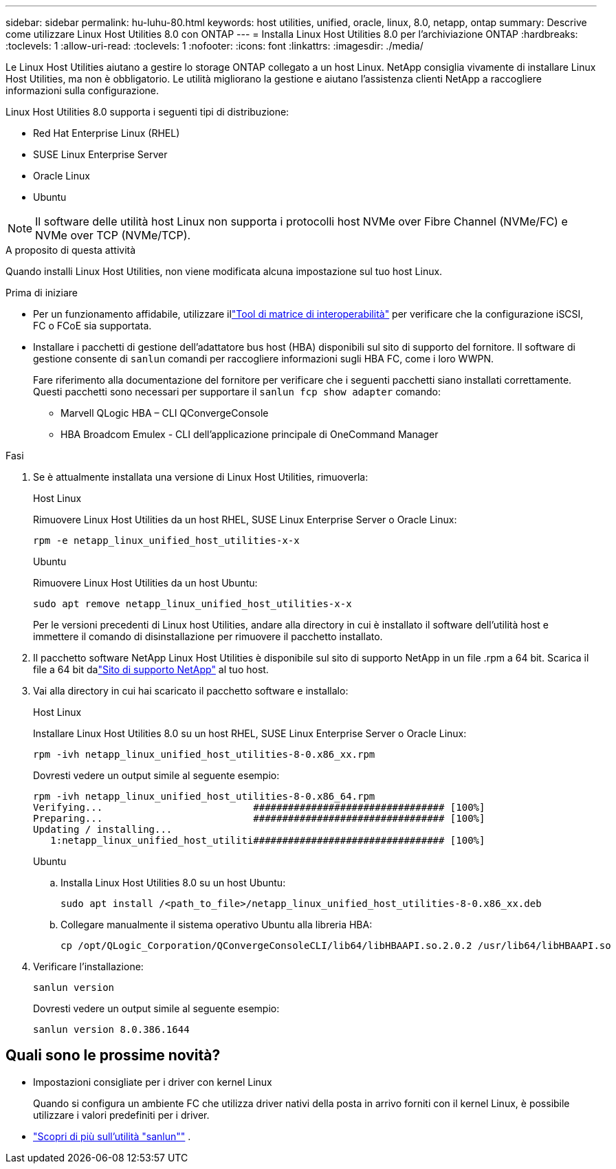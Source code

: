 ---
sidebar: sidebar 
permalink: hu-luhu-80.html 
keywords: host utilities, unified, oracle, linux, 8.0, netapp, ontap 
summary: Descrive come utilizzare Linux Host Utilities 8.0 con ONTAP 
---
= Installa Linux Host Utilities 8.0 per l'archiviazione ONTAP
:hardbreaks:
:toclevels: 1
:allow-uri-read: 
:toclevels: 1
:nofooter: 
:icons: font
:linkattrs: 
:imagesdir: ./media/


[role="lead"]
Le Linux Host Utilities aiutano a gestire lo storage ONTAP collegato a un host Linux.  NetApp consiglia vivamente di installare Linux Host Utilities, ma non è obbligatorio.  Le utilità migliorano la gestione e aiutano l'assistenza clienti NetApp a raccogliere informazioni sulla configurazione.

Linux Host Utilities 8.0 supporta i seguenti tipi di distribuzione:

* Red Hat Enterprise Linux (RHEL)
* SUSE Linux Enterprise Server
* Oracle Linux
* Ubuntu



NOTE: Il software delle utilità host Linux non supporta i protocolli host NVMe over Fibre Channel (NVMe/FC) e NVMe over TCP (NVMe/TCP).

.A proposito di questa attività
Quando installi Linux Host Utilities, non viene modificata alcuna impostazione sul tuo host Linux.

.Prima di iniziare
* Per un funzionamento affidabile, utilizzare illink:https://imt.netapp.com/matrix/#welcome["Tool di matrice di interoperabilità"^] per verificare che la configurazione iSCSI, FC o FCoE sia supportata.
* Installare i pacchetti di gestione dell'adattatore bus host (HBA) disponibili sul sito di supporto del fornitore.  Il software di gestione consente di `sanlun` comandi per raccogliere informazioni sugli HBA FC, come i loro WWPN.
+
Fare riferimento alla documentazione del fornitore per verificare che i seguenti pacchetti siano installati correttamente.  Questi pacchetti sono necessari per supportare il `sanlun fcp show adapter` comando:

+
** Marvell QLogic HBA – CLI QConvergeConsole
** HBA Broadcom Emulex - CLI dell'applicazione principale di OneCommand Manager




.Fasi
. Se è attualmente installata una versione di Linux Host Utilities, rimuoverla:
+
[role="tabbed-block"]
====
.Host Linux
--
Rimuovere Linux Host Utilities da un host RHEL, SUSE Linux Enterprise Server o Oracle Linux:

[source, cli]
----
rpm -e netapp_linux_unified_host_utilities-x-x
----
--
.Ubuntu
--
Rimuovere Linux Host Utilities da un host Ubuntu:

[source, cli]
----
sudo apt remove netapp_linux_unified_host_utilities-x-x
----
--
====
+
Per le versioni precedenti di Linux host Utilities, andare alla directory in cui è installato il software dell'utilità host e immettere il comando di disinstallazione per rimuovere il pacchetto installato.

. Il pacchetto software NetApp Linux Host Utilities è disponibile sul sito di supporto NetApp in un file .rpm a 64 bit. Scarica il file a 64 bit dalink:https://mysupport.netapp.com/site/products/all/details/hostutilities/downloads-tab/download/61343/8.0/downloads["Sito di supporto NetApp"^] al tuo host.
. Vai alla directory in cui hai scaricato il pacchetto software e installalo:
+
[role="tabbed-block"]
====
.Host Linux
--
Installare Linux Host Utilities 8.0 su un host RHEL, SUSE Linux Enterprise Server o Oracle Linux:

[source, cli]
----
rpm -ivh netapp_linux_unified_host_utilities-8-0.x86_xx.rpm
----
Dovresti vedere un output simile al seguente esempio:

[listing]
----
rpm -ivh netapp_linux_unified_host_utilities-8-0.x86_64.rpm
Verifying...                          ################################# [100%]
Preparing...                          ################################# [100%]
Updating / installing...
   1:netapp_linux_unified_host_utiliti################################# [100%]

----
--
.Ubuntu
--
.. Installa Linux Host Utilities 8.0 su un host Ubuntu:
+
[source, cli]
----
sudo apt install /<path_to_file>/netapp_linux_unified_host_utilities-8-0.x86_xx.deb
----
.. Collegare manualmente il sistema operativo Ubuntu alla libreria HBA:
+
[source, cli]
----
cp /opt/QLogic_Corporation/QConvergeConsoleCLI/lib64/libHBAAPI.so.2.0.2 /usr/lib64/libHBAAPI.so
----


--
====
. Verificare l'installazione:
+
[source, cli]
----
sanlun version
----
+
Dovresti vedere un output simile al seguente esempio:

+
[listing]
----
sanlun version 8.0.386.1644
----




== Quali sono le prossime novità?

* Impostazioni consigliate per i driver con kernel Linux
+
Quando si configura un ambiente FC che utilizza driver nativi della posta in arrivo forniti con il kernel Linux, è possibile utilizzare i valori predefiniti per i driver.

* link:hu-luhu-sanlun-utility.html["Scopri di più sull'utilità "sanlun""] .

